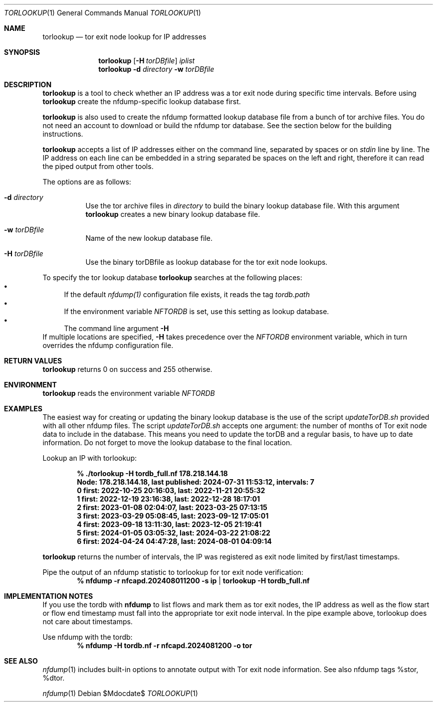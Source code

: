 .\" Copyright (c) 2024, Peter Haag
.\" All rights reserved.
.\"
.\" Redistribution and use in source and binary forms, with or without
.\" modification, are permitted provided that the following conditions are met:
.\"
.\"  * Redistributions of source code must retain the above copyright notice,
.\"    this list of conditions and the following disclaimer.
.\"  * Redistributions in binary form must reproduce the above copyright notice,
.\"    this list of conditions and the following disclaimer in the documentation
.\"    and/or other materials provided with the distribution.
.\"  * Neither the name of the author nor the names of its contributors may be
.\"    used to endorse or promote products derived from this software without
.\"    specific prior written permission.
.\"
.\" THIS SOFTWARE IS PROVIDED BY THE COPYRIGHT HOLDERS AND CONTRIBUTORS "AS IS"
.\" AND ANY EXPRESS OR IMPLIED WARRANTIES, INCLUDING, BUT NOT LIMITED TO, THE
.\" IMPLIED WARRANTIES OF MERCHANTABILITY AND FITNESS FOR A PARTICULAR PURPOSE
.\" ARE DISCLAIMED. IN NO EVENT SHALL THE COPYRIGHT OWNER OR CONTRIBUTORS BE
.\" LIABLE FOR ANY DIRECT, INDIRECT, INCIDENTAL, SPECIAL, EXEMPLARY, OR
.\" CONSEQUENTIAL DAMAGES (INCLUDING, BUT NOT LIMITED TO, PROCUREMENT OF
.\" SUBSTITUTE GOODS OR SERVICES; LOSS OF USE, DATA, OR PROFITS; OR BUSINESS
.\" INTERRUPTION) HOWEVER CAUSED AND ON ANY THEORY OF LIABILITY, WHETHER IN
.\" CONTRACT, STRICT LIABILITY, OR TORT (INCLUDING NEGLIGENCE OR OTHERWISE)
.\" ARISING IN ANY WAY OUT OF THE USE OF THIS SOFTWARE, EVEN IF ADVISED OF THE
.\" POSSIBILITY OF SUCH DAMAGE.
.\"
.Dd $Mdocdate$
.Dt TORLOOKUP 1
.Os
.Sh NAME
.Nm torlookup
.Nd tor exit node lookup for IP addresses
.Sh SYNOPSIS
.Nm
.Op Fl H Ar torDBfile
.Ar iplist
.Nm
.Fl d Ar directory
.Fl w Ar torDBfile
.Sh DESCRIPTION
.Nm
is a tool to check whether an IP address was a tor exit node during specific time intervals.
Before using 
.Nm
create the nfdump-specific lookup database first.
.Pp
.Nm
is also used to create the nfdump formatted lookup database file from a bunch of tor archive files.
You do not need an account to download or build the nfdump tor database.
See the section below for the building instructions.
.Pp
.Nm
accepts a list of IP addresses either on the command line, separated by spaces
or on
.Ar stdin
line by line. The IP address on each line can be embedded in a string separated be
spaces on the left and right, therefore it can read the piped output from other tools.
.Pp
The options are as follows:
.Bl -tag -width Ds
.It Fl d Ar directory
Use the tor archive files in
.Ar directory
to build the binary lookup database file. With this argument
.Nm
creates a new binary lookup database file.
.It Fl w Ar torDBfile
Name of the new lookup database file.
.It Fl H Ar torDBfile
Use the binary torDBfile as lookup database for the tor exit node lookups.
.El
.Pp
To specify the tor lookup database
.Nm
searches at the following places:
.Bl -bullet -compact
.It
If the default
.Ar nfdump(1)
configuration file exists, it reads the tag
.Ar tordb.path
.It
If the environment variable
.Ar NFTORDB
is set, use this setting as lookup database.
.It
The command line argument
.Fl H
.El
If multiple locations are specified,
.Fl H
takes precedence over the
.Ar NFTORDB
environment variable, which in turn overrides the nfdump configuration file.
.Sh RETURN VALUES
.Nm
returns 0 on success and 255 otherwise.
.Sh ENVIRONMENT
.Nm
reads the environment variable
.Ar NFTORDB
.Sh EXAMPLES
The easiest way for creating or updating the binary lookup database is the use of the script
.Ar updateTorDB.sh
provided with all other nfdump files. The script
.Ar updateTorDB.sh
accepts one argument: the number of months of Tor exit node data to include in the database.
This means you need to update the torDB and a regular basis, to have up to date information.
Do not forget to move the lookup database to the final location.
.Pp
Lookup an IP with torlookup:
.Pp
.Dl % ./torlookup -H tordb_full.nf  178.218.144.18
.Dl Node: 178.218.144.18, last published: 2024-07-31 11:53:12, intervals: 7
.Dl 0 first: 2022-10-25 20:16:03, last: 2022-11-21 20:55:32
.Dl 1 first: 2022-12-19 23:16:38, last: 2022-12-28 18:17:01
.Dl 2 first: 2023-01-08 02:04:07, last: 2023-03-25 07:13:15
.Dl 3 first: 2023-03-29 05:08:45, last: 2023-09-12 17:05:01
.Dl 4 first: 2023-09-18 13:11:30, last: 2023-12-05 21:19:41
.Dl 5 first: 2024-01-05 03:05:32, last: 2024-03-22 21:08:22
.Dl 6 first: 2024-04-24 04:47:28, last: 2024-08-01 04:09:14
.Pp
.Nm
returns the number of intervals, the IP was registered as exit node limited by first/last timestamps.
.Pp
Pipe the output of an nfdump statistic to torlookup for tor exit node verification:
.Dl % nfdump -r nfcapd.202408011200 -s ip | torlookup -H tordb_full.nf
.Pp
.Sh IMPLEMENTATION NOTES
If you use the tordb with
.Cm nfdump
to list flows and mark them as tor exit nodes, the IP address as well as
the flow start or flow end timestamp must fall into the appropriate tor exit node interval.
In the pipe example above, torlookup does not care about timestamps.
.Pp
Use nfdump with the tordb:
.Dl % nfdump -H tordb.nf -r nfcapd.2024081200 -o tor
.Pp
.Sh SEE ALSO
.Xr nfdump 1
includes built-in options to annotate output with Tor exit node information. See also nfdump tags %stor, %dtor.
.Pp
.Xr nfdump 1
